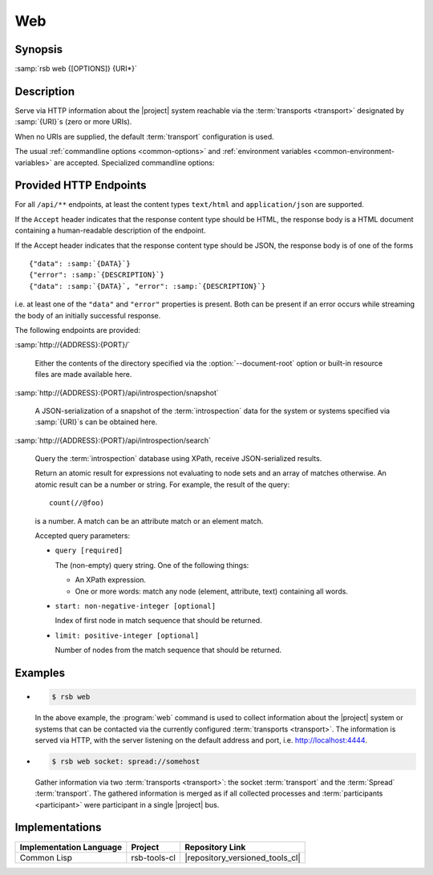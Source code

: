 .. _tool-web:

=====
 Web
=====

.. program:: web

Synopsis
========

:samp:`rsb web {[OPTIONS]} {URI*}`

Description
===========

Serve via HTTP information about the |project| system reachable via
the :term:`transports <transport>` designated by :samp:`{URI}`\ s
(zero or more URIs).

When no URIs are supplied, the default :term:`transport` configuration
is used.

The usual :ref:`commandline options <common-options>` and
:ref:`environment variables <common-environment-variables>` are
accepted. Specialized commandline options:

.. option:: --address ADDRESS

   Address on which the HTTP server should listen.

.. option:: --port PORT

   Port on which the HTTP server should listen.

.. option:: --document-root DIRECTORY

   Directory from which static content such as HTML pages and CSS
   files should be read.

.. option:: --response-timeout SECONDS

   Time in seconds to wait for responses to :term:`introspection`
   requests.

   In most systems, all replies should arrive within a few
   milliseconds. However, circumstances like heavily loaded system,
   degraded system performance or extreme communication latency may
   required larger values.

.. seealso::

   :ref:`uri-schema`
      For details regarding the URI syntax of :samp:`{URI}` for
      specifying :term:`transport` and :term:`scope`.

   :ref:`common-options`
      The usual commandline options are accepted.

.. _tool-web-endpoints:

Provided HTTP Endpoints
=======================

For all ``/api/**`` endpoints, at least the content types
``text/html`` and ``application/json`` are supported.

If the ``Accept`` header indicates that the response content type
should be HTML, the response body is a HTML document containing a
human-readable description of the endpoint.

If the Accept header indicates that the response content type should
be JSON, the response body is of one of the forms

.. parsed-literal::

   {"data": :samp:`{DATA}`}
   {"error": :samp:`{DESCRIPTION}`}
   {"data": :samp:`{DATA}`, "error": :samp:`{DESCRIPTION}`}

i.e. at least one of the ``"data"`` and ``"error"`` properties is
present. Both can be present if an error occurs while streaming the
body of an initially successful response.

The following endpoints are provided:

:samp:`http://{ADDRESS}:{PORT}/`

  Either the contents of the directory specified via the
  :option:`--document-root` option or built-in resource files are made
  available here.

:samp:`http://{ADDRESS}:{PORT}/api/introspection/snapshot`

  A JSON-serialization of a snapshot of the :term:`introspection` data
  for the system or systems specified via :samp:`{URI}`\s can be
  obtained here.

:samp:`http://{ADDRESS}:{PORT}/api/introspection/search`

  Query the :term:`introspection` database using XPath, receive
  JSON-serialized results.

  Return an atomic result for expressions not evaluating to node
  sets and an array of matches otherwise. An atomic result can be a
  number or string. For example, the result of the query::

    count(//@foo)

  is a number. A match can be an attribute match or an element match.

  Accepted query parameters:

  * ``query [required]``

    The (non-empty) query string. One of the following things:

    * An XPath expression.

    * One or more words: match any node (element, attribute, text)
      containing all words.

  * ``start: non-negative-integer [optional]``

    Index of first node in match sequence that should be returned.

  * ``limit: positive-integer [optional]``

    Number of nodes from the match sequence that should be returned.

Examples
========

* .. code-block:: sh

     $ rsb web

  In the above example, the :program:`web` command is used to collect
  information about the |project| system or systems that can be
  contacted via the currently configured :term:`transports
  <transport>`. The information is served via HTTP, with the server
  listening on the default address and port,
  i.e. http://localhost:4444.

* .. code-block:: sh

     $ rsb web socket: spread://somehost

  Gather information via two :term:`transports <transport>`: the
  socket :term:`transport` and the :term:`Spread`
  :term:`transport`. The gathered information is merged as if all
  collected processes and :term:`participants <participant>` were
  participant in a single |project| bus.

Implementations
===============

======================= ============= ===============================
Implementation Language Project       Repository Link
======================= ============= ===============================
Common Lisp             rsb-tools-cl  |repository_versioned_tools_cl|
======================= ============= ===============================
